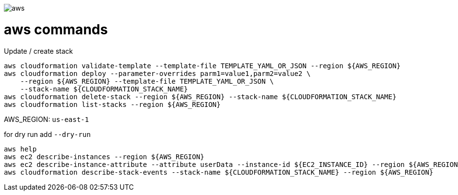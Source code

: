 image::./aws.png[]

= aws commands =

Update / create stack

```sh
aws cloudformation validate-template --template-file TEMPLATE_YAML_OR_JSON --region ${AWS_REGION}
aws cloudformation deploy --parameter-overrides parm1=value1,parm2=value2 \
    --region ${AWS_REGION} --template-file TEMPLATE_YAML_OR_JSON \
    --stack-name ${CLOUDFORMATION_STACK_NAME}
aws cloudformation delete-stack --region ${AWS_REGION} --stack-name ${CLOUDFORMATION_STACK_NAME}
aws cloudformation list-stacks --region ${AWS_REGION}
```

AWS_REGION: `us-east-1`

for dry run add `--dry-run`

```
aws help
aws ec2 describe-instances --region ${AWS_REGION}
aws ec2 describe-instance-attribute --attribute userData --instance-id ${EC2_INSTANCE_ID} --region ${AWS_REGION}
aws cloudformation describe-stack-events --stack-name ${CLOUDFORMATION_STACK_NAME} --region ${AWS_REGION}
```
